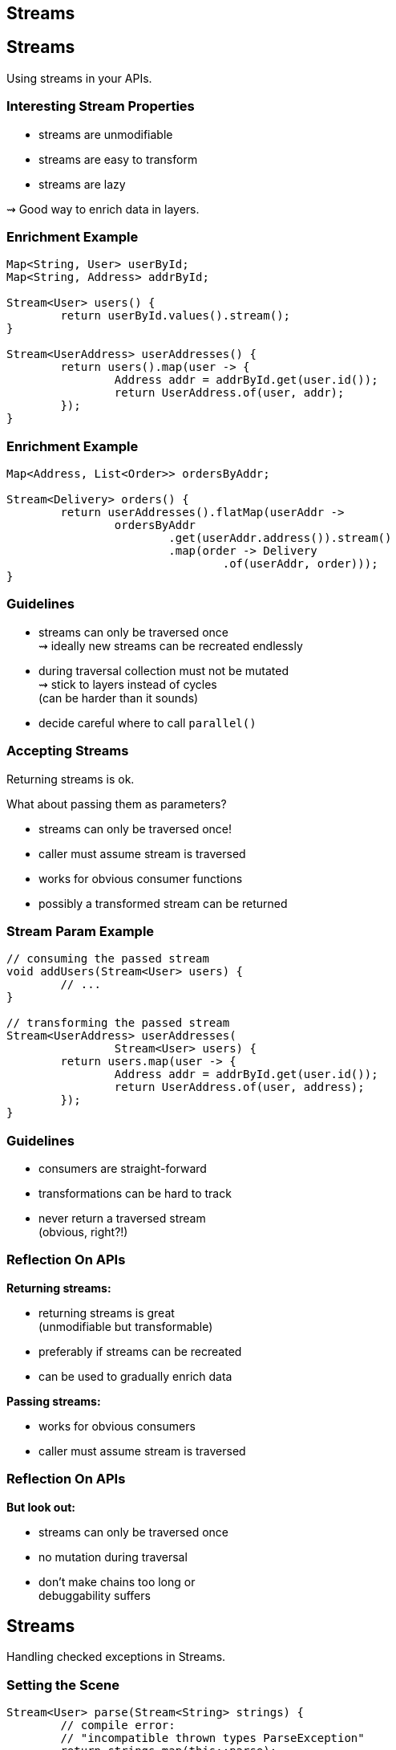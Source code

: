== Streams


== Streams

// toc

Using streams in your APIs.

=== Interesting Stream Properties

* streams are unmodifiable
* streams are easy to transform
* streams are lazy

⇝ Good way to enrich data in layers.

=== Enrichment Example

```java
Map<String, User> userById;
Map<String, Address> addrById;

Stream<User> users() {
	return userById.values().stream();
}

Stream<UserAddress> userAddresses() {
	return users().map(user -> {
		Address addr = addrById.get(user.id());
		return UserAddress.of(user, addr);
	});
}
```

=== Enrichment Example

```java
Map<Address, List<Order>> ordersByAddr;

Stream<Delivery> orders() {
	return userAddresses().flatMap(userAddr ->
		ordersByAddr
			.get(userAddr.address()).stream()
			.map(order -> Delivery
				.of(userAddr, order)));
}
```

=== Guidelines

* streams can only be traversed once +
⇝ ideally new streams can be recreated endlessly
* during traversal collection must not be mutated +
⇝ stick to layers instead of cycles +
(can be harder than it sounds)
* decide careful where to call `parallel()`

=== Accepting Streams

Returning streams is ok.

What about passing them as parameters?

* streams can only be traversed once!
* caller must assume stream is traversed
* works for obvious consumer functions
* possibly a transformed stream can be returned

=== Stream Param Example

```java
// consuming the passed stream
void addUsers(Stream<User> users) {
	// ...
}

// transforming the passed stream
Stream<UserAddress> userAddresses(
		Stream<User> users) {
	return users.map(user -> {
		Address addr = addrById.get(user.id());
		return UserAddress.of(user, address);
	});
}
```

=== Guidelines

* consumers are straight-forward
* transformations can be hard to track
* never return a traversed stream +
(obvious, right?!)

=== Reflection On APIs

*Returning streams:*

* returning streams is great +
(unmodifiable but transformable)
* preferably if streams can be recreated
* can be used to gradually enrich data

*Passing streams:*

* works for obvious consumers
* caller must assume stream is traversed

=== Reflection On APIs

*But look out:*

* streams can only be traversed once
* no mutation during traversal
* don't make chains too long or +
debuggability suffers


== Streams

// toc

Handling checked exceptions in Streams.

=== Setting the Scene

```java
Stream<User> parse(Stream<String> strings) {
	// compile error:
	// "incompatible thrown types ParseException"
	return strings.map(this::parse);
}

User parse(String userString)
		throws ParseException {
	// ...
}
```

What options do we have?

=== Try in Lambda

```java
Stream<User> parse_try(Stream<String> strings) {
	return strings
		.map(string -> { try {
				return parse(string);
			} catch (ParseException ex) {
				return null;
			}})
		.filter(Objects::nonNull);
}
```

* super ugly
* requires extra clean-up step
* handling exception locally can be hard
* troublesome elements "disappear"

=== Try in Method

```java
Stream<User> parse(Stream<String> strings) {
	return strings
			.map(this::tryParse)
			.filter(Objects::nonNull);
}

private User tryParse(String string) {
	try { return parse(string); }
	catch (ParseException ex) { return null; }
}
```

* ugly
* requires extra clean-up step ("far away")
* handling exception locally can be hard
* troublesome elements "disappear"

=== Sneaky Throws

How to "trick the compiler":

```java
static Function<T, R> hideException(
		CheckedFunction<T, R, Exception> function) {
	return element -> {
		try {
			return function.apply(element);
		} catch (Exception ex) {
			return sneakyThrow(ex);
		}
	};
}

// sneakyThrow does shenanigans with generics
// and unchecked casts to "confuse the compiler"
```

=== Sneaky Throws

```java
Stream<User> parse(Stream<String> strings) {
	return strings
		.map(Util.hideException(this::parse));
}
```

* very surprising (hides a bomb in the stream!)
* stream executioner has to handle exception
* can't `try`-`catch(ParseException)` because +
checked exceptions need to be declared
* exception aborts stream pipeline

*Please never do that!*

=== Wrap in Unchecked

Another `Util` method:

```java
static Function<T, R> uncheckException(
		CheckedFunction<T, R, Exception> function) {
	return element -> {
		try {
			return function.apply(element);
		} catch (Exception ex) {
			throw new IllegalArgumentException(
				element, ex);
		}
	};
}
```

=== Wrap in Unchecked

```java
Stream<User> parse(Stream<String> strings) {
	return strings
		.map(Util.uncheckException(this::parse));
}
```

* stream executioner has to handle exception
* exception aborts stream pipeline

=== Remove Trouble

Another `Util` method:

```java
static Function<T, Optional<R>> wrapOptional(
		CheckedFunction<T, R, Exception> function) {
	return element -> {
		try {
			return Optional.of(
				function.apply(element));
		} catch (Exception ex) {
			return Optional.empty();
		}
	};
}
```

=== Remove Trouble

```java
Stream<User> parse(Stream<String> strings) {
	return strings
		.map(Util.wrapOptional(this::parse))
		// Java 9: .flatMap(Optional::stream)
		.filter(Optional::isPresent)
		.map(Optional::get);
}
```

* requires extra clean-up step +
(at least supported by compiler)
* troublesome elements "disappear"

=== Expose With `Try`

`Try<T>` is similar to `Optional`:

* has two states: error or success
* allows to process them with functions
* parameterized in type of success result

Another `Util` method:

```java
static Function<T, Try<R>> wrapTry(
		CheckedFunction<T, R, Exception> function) {
	return element -> Try.of(
		() -> function.apply(element));
}
```


=== Expose With `Try`

```java
Stream<Try<User>> parse(Stream<String> strings) {
	return strings.map(Util.wrapTry(this::parse));
}
```

* requires external library
* encodes possibility of failure in API
* makes error available to caller
* error is encoded as Exception/Throwable

=== Expose With `Either`

`Either<L, R>` is similar to `Optional`:

* has two states: left or right
* allows to process them with functions
* parameterized in type of left and right
* if used for failure/success, +
by convention exception goes left

=== Expose With `Either`

Another `Util` method:

```java
static Function<T, Either<EX, R>> wrapEither(
		CheckedFunction<T, R, EX> function) {
	return element -> {
		try {
			return Either.right(
				function.apply(element));
		} catch (Exception ex) {
			return Either.left((EX) ex);
		}
	};
}
```

=== Expose With `Either`

```java
Stream<Either<ParseException, User>> parse(
		Stream<String> strings) {
	return strings.map(Util.wrapEither(this::parse));
}
```

* requires external library
* encodes possibility of failure in API
* makes error available to caller
* error has correct type

=== Reflection on Exceptions

* don't be smart and "trick the compiler"
* return a clean stream: no nulls!
* ideally, use types to express possibility of failure

Streams don't cooperate well with checked exceptions.

See that as a chance to use functional concepts +
for greater good of code base!

== Streams

// toc

Be careful how you find!

=== Finding First or Any

`Stream::findFirst` and `findAny`:

* return an arbitrary element from the Stream
* if stream has encounter order, +
`findFirst` returns first element

Often used after a filter.

=== Find Example

```java
Optional<User> findUser(String id) {
	return users.stream()
		.filter(user -> user.getId().equals(id))
		.findFirst();
}
```

Same as the loop:

```java
Optional<User> findUser(String id) {
	for (User user : users)
		if (user.getId().equals(id))
			return Optional.of(user);
	return Optional.empty();
}
```

=== Small Observation

I often saw the following:

* code's correctness depends on only +
one element passing the filter
* *but* there are no additional checks

*⇝ The easy solution might be the wrong one!*

[role="small-note"]
(All of this applies to the loop as well.)

=== Finding Only

Make sure there is only one element:

```java
Optional<User> findUser(String id) {
	return users.stream()
		.filter(user -> user.getId().equals(id))
		.reduce(toOnlyElement());
}

static BinaryOperator toOnlyElement() {
	return (element, otherElement) -> {
		throw new IllegalArgumentException();
	};
}
```

Instead of `reduce`, `collect` could be used.

=== Properties of Finding Only

Upsides:

* guarantees correctness by failing fast
* expresses intent

Downsides:

* materializes entire stream

=== Reflection On Finding

If correctness depends on only one element +
surviving an ad-hoc filter:

* `findFirst`, `findAny` do not suffice
* use a reducer or collector to assert uniqueness
* comes with a performance penalty

==== Additional Sources

http://blog.codefx.org/java/stream-findfirst-findany-reduce/[Beware Of findFirst() And findAny()]


== Stream

// toc

Performance is a too long to go into.

Great talk by Stuart Marks and Brian Goetz:

https://www.youtube.com/watch?v=iDplU7mOocU[Thinking in Parallel] (JavaOne 2016)
